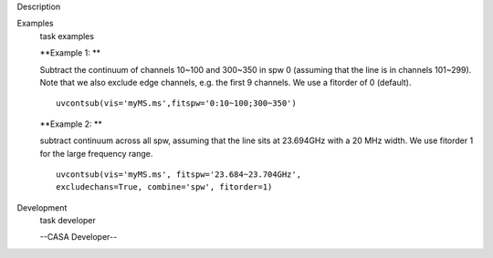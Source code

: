 

.. _Description:

Description
   

.. _Examples:

Examples
   task examples
   
   **Example 1: **
   
   Subtract the continuum of channels 10~100 and 300~350 in spw 0
   (assuming that the line is in channels 101~299). Note that we also
   exclude edge channels, e.g. the first 9 channels. We use a
   fitorder of 0 (default). 
   
   ::
   
      uvcontsub(vis='myMS.ms',fitspw='0:10~100;300~350')
   
    
   
   **Example 2: **
   
   subtract continuum across all spw, assuming that the line sits at
   23.694GHz with a 20 MHz width. We use fitorder 1 for the large
   frequency range.  
   
   ::
   
      uvcontsub(vis='myMS.ms', fitspw='23.684~23.704GHz',
      excludechans=True, combine='spw', fitorder=1)
   

.. _Development:

Development
   task developer
   
   --CASA Developer--
   
   